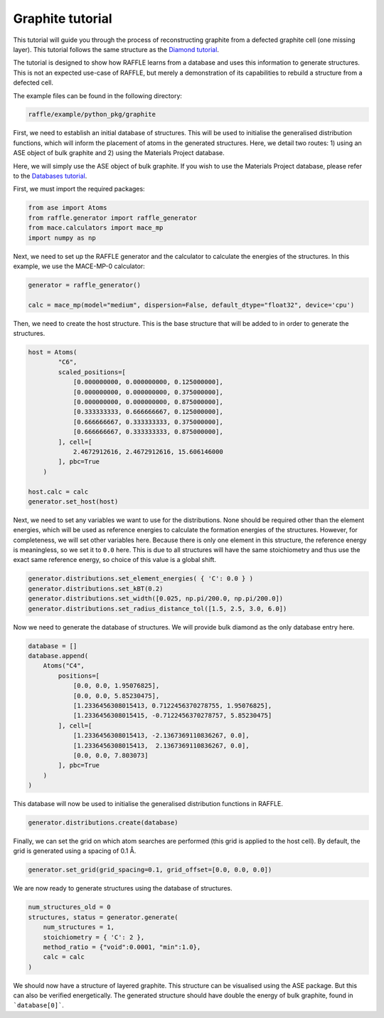 .. graphite:

=================
Graphite tutorial
=================

This tutorial will guide you through the process of reconstructing graphite from a defected graphite cell (one missing layer).
This tutorial follows the same structure as the `Diamond tutorial <diamond>`_.

The tutorial is designed to show how RAFFLE learns from a database and uses this information to generate structures.
This is not an expected use-case of RAFFLE, but merely a demonstration of its capabilities to rebuild a structure from a defected cell.

The example files can be found in the following directory:

.. code-block:: bash

    raffle/example/python_pkg/graphite

First, we need to establish an initial database of structures.
This will be used to initialise the generalised distribution functions, which will inform the placement of atoms in the generated structures.
Here, we detail two routes: 1) using an ASE object of bulk graphite and 2) using the Materials Project database.

Here, we will simply use the ASE object of bulk graphite.
If you wish to use the Materials Project database, please refer to the `Databases tutorial <databases>`_.

First, we must import the required packages:

.. code-block:: python

    from ase import Atoms
    from raffle.generator import raffle_generator
    from mace.calculators import mace_mp
    import numpy as np

Next, we need to set up the RAFFLE generator and the calculator to calculate the energies of the structures.
In this example, we use the MACE-MP-0 calculator:

.. code-block:: python

    generator = raffle_generator()

    calc = mace_mp(model="medium", dispersion=False, default_dtype="float32", device='cpu')


Then, we need to create the host structure.
This is the base structure that will be added to in order to generate the structures.

.. code-block:: python

    host = Atoms(
            "C6",
            scaled_positions=[
                [0.000000000, 0.000000000, 0.125000000],
                [0.000000000, 0.000000000, 0.375000000],
                [0.000000000, 0.000000000, 0.875000000],
                [0.333333333, 0.666666667, 0.125000000],
                [0.666666667, 0.333333333, 0.375000000],
                [0.666666667, 0.333333333, 0.875000000],
            ], cell=[
                2.4672912616, 2.4672912616, 15.606146000
            ], pbc=True
        )

    host.calc = calc
    generator.set_host(host)

Next, we need to set any variables we want to use for the distributions.
None should be required other than the element energies, which will be used as reference energies to calculate the formation energies of the structures.
However, for completeness, we will set other variables here.
Because there is only one element in this structure, the reference energy is meaningless, so we set it to ``0.0`` here.
This is due to all structures will have the same stoichiometry and thus use the exact same reference energy, so choice of this value is a global shift.

.. code-block:: python

    generator.distributions.set_element_energies( { 'C': 0.0 } )
    generator.distributions.set_kBT(0.2)
    generator.distributions.set_width([0.025, np.pi/200.0, np.pi/200.0])
    generator.distributions.set_radius_distance_tol([1.5, 2.5, 3.0, 6.0])

Now we need to generate the database of structures.
We will provide bulk diamond as the only database entry here.

.. code-block:: python

    database = []
    database.append(
        Atoms("C4", 
            positions=[
                [0.0, 0.0, 1.95076825],
                [0.0, 0.0, 5.85230475],
                [1.2336456308015413, 0.7122456370278755, 1.95076825],
                [1.2336456308015415, -0.7122456370278757, 5.85230475]
            ], cell=[
                [1.2336456308015413, -2.1367369110836267, 0.0], 
                [1.2336456308015413,  2.1367369110836267, 0.0],
                [0.0, 0.0, 7.803073]
            ], pbc=True
        )
    )

This database will now be used to initialise the generalised distribution functions in RAFFLE.

.. code-block:: python

    generator.distributions.create(database)

Finally, we can set the grid on which atom searches are performed (this grid is applied to the host cell).
By default, the grid is generated using a spacing of 0.1 Å.

.. code-block:: python

    generator.set_grid(grid_spacing=0.1, grid_offset=[0.0, 0.0, 0.0])

We are now ready to generate structures using the database of structures.

.. code-block:: python

    num_structures_old = 0
    structures, status = generator.generate(
        num_structures = 1,
        stoichiometry = { 'C': 2 },
        method_ratio = {"void":0.0001, "min":1.0},
        calc = calc
    )

We should now have a structure of layered graphite.
This structure can be visualised using the ASE package.
But this can also be verified energetically.
The generated structure should have double the energy of bulk graphite, found in ```database[0]```.